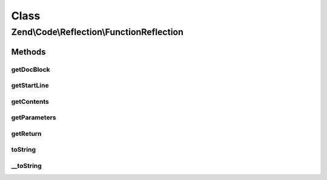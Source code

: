 .. Code/Reflection/FunctionReflection.php generated using docpx on 01/30/13 03:02pm


Class
*****

Zend\\Code\\Reflection\\FunctionReflection
==========================================

Methods
-------

getDocBlock
+++++++++++

.. function:: getDocBlock()


    Get function DocBlock


    :rtype: DocBlockReflection 



getStartLine
++++++++++++

.. function:: getStartLine()


    Get start line (position) of function

    :param bool: 

    :rtype: int 



getContents
+++++++++++

.. function:: getContents()


    Get contents of function

    :param bool: 

    :rtype: string 



getParameters
+++++++++++++

.. function:: getParameters()


    Get function parameters

    :rtype: ParameterReflection[] 



getReturn
+++++++++

.. function:: getReturn()


    Get return type tag


    :rtype: ReturnTag 



toString
++++++++

.. function:: toString()



__toString
++++++++++

.. function:: __toString()


    Required due to bug in php

    :rtype: string 



